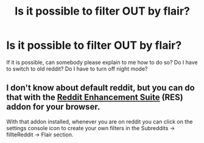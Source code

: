 #+TITLE: Is it possible to filter OUT by flair?

* Is it possible to filter OUT by flair?
:PROPERTIES:
:Author: carelesslazy
:Score: 2
:DateUnix: 1584297720.0
:DateShort: 2020-Mar-15
:FlairText: Meta
:END:
If it is possible, can somebody please explain to me how to do so? Do I have to switch to old reddit? Do I have to turn off night mode?


** I don't know about default reddit, but you can do that with the [[https://www.reddit.com/r/Enhancement/][Reddit Enhancement Suite]] (RES) addon for your browser.

With that addon installed, whenever you are on reddit you can click on the settings console icon to create your own filters in the Subreddits -> fillteReddit -> Flair section.
:PROPERTIES:
:Author: chiruochiba
:Score: 3
:DateUnix: 1584298426.0
:DateShort: 2020-Mar-15
:END:
